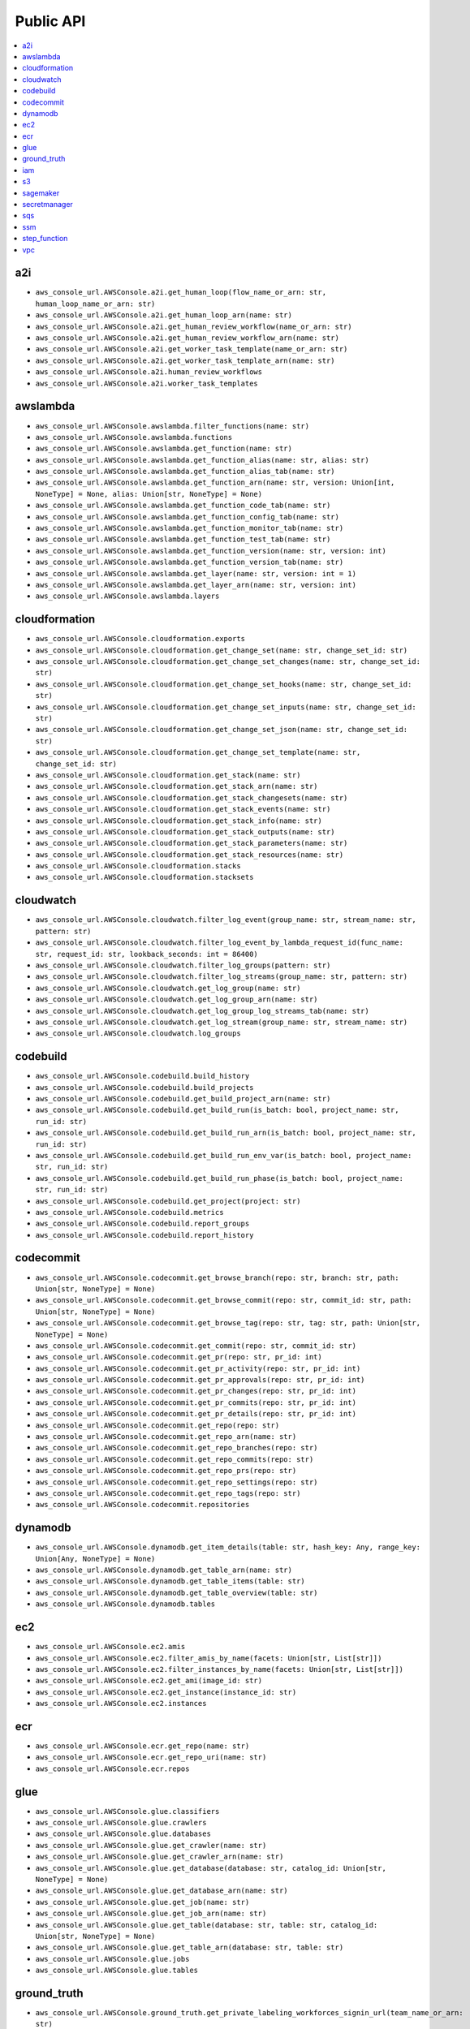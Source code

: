 Public API
==============================================================================
.. contents::
    :depth: 1
    :local:

a2i
------------------------------------------------------------------------------
- ``aws_console_url.AWSConsole.a2i.get_human_loop(flow_name_or_arn: str, human_loop_name_or_arn: str)``
- ``aws_console_url.AWSConsole.a2i.get_human_loop_arn(name: str)``
- ``aws_console_url.AWSConsole.a2i.get_human_review_workflow(name_or_arn: str)``
- ``aws_console_url.AWSConsole.a2i.get_human_review_workflow_arn(name: str)``
- ``aws_console_url.AWSConsole.a2i.get_worker_task_template(name_or_arn: str)``
- ``aws_console_url.AWSConsole.a2i.get_worker_task_template_arn(name: str)``
- ``aws_console_url.AWSConsole.a2i.human_review_workflows``
- ``aws_console_url.AWSConsole.a2i.worker_task_templates``

awslambda
------------------------------------------------------------------------------
- ``aws_console_url.AWSConsole.awslambda.filter_functions(name: str)``
- ``aws_console_url.AWSConsole.awslambda.functions``
- ``aws_console_url.AWSConsole.awslambda.get_function(name: str)``
- ``aws_console_url.AWSConsole.awslambda.get_function_alias(name: str, alias: str)``
- ``aws_console_url.AWSConsole.awslambda.get_function_alias_tab(name: str)``
- ``aws_console_url.AWSConsole.awslambda.get_function_arn(name: str, version: Union[int, NoneType] = None, alias: Union[str, NoneType] = None)``
- ``aws_console_url.AWSConsole.awslambda.get_function_code_tab(name: str)``
- ``aws_console_url.AWSConsole.awslambda.get_function_config_tab(name: str)``
- ``aws_console_url.AWSConsole.awslambda.get_function_monitor_tab(name: str)``
- ``aws_console_url.AWSConsole.awslambda.get_function_test_tab(name: str)``
- ``aws_console_url.AWSConsole.awslambda.get_function_version(name: str, version: int)``
- ``aws_console_url.AWSConsole.awslambda.get_function_version_tab(name: str)``
- ``aws_console_url.AWSConsole.awslambda.get_layer(name: str, version: int = 1)``
- ``aws_console_url.AWSConsole.awslambda.get_layer_arn(name: str, version: int)``
- ``aws_console_url.AWSConsole.awslambda.layers``

cloudformation
------------------------------------------------------------------------------
- ``aws_console_url.AWSConsole.cloudformation.exports``
- ``aws_console_url.AWSConsole.cloudformation.get_change_set(name: str, change_set_id: str)``
- ``aws_console_url.AWSConsole.cloudformation.get_change_set_changes(name: str, change_set_id: str)``
- ``aws_console_url.AWSConsole.cloudformation.get_change_set_hooks(name: str, change_set_id: str)``
- ``aws_console_url.AWSConsole.cloudformation.get_change_set_inputs(name: str, change_set_id: str)``
- ``aws_console_url.AWSConsole.cloudformation.get_change_set_json(name: str, change_set_id: str)``
- ``aws_console_url.AWSConsole.cloudformation.get_change_set_template(name: str, change_set_id: str)``
- ``aws_console_url.AWSConsole.cloudformation.get_stack(name: str)``
- ``aws_console_url.AWSConsole.cloudformation.get_stack_arn(name: str)``
- ``aws_console_url.AWSConsole.cloudformation.get_stack_changesets(name: str)``
- ``aws_console_url.AWSConsole.cloudformation.get_stack_events(name: str)``
- ``aws_console_url.AWSConsole.cloudformation.get_stack_info(name: str)``
- ``aws_console_url.AWSConsole.cloudformation.get_stack_outputs(name: str)``
- ``aws_console_url.AWSConsole.cloudformation.get_stack_parameters(name: str)``
- ``aws_console_url.AWSConsole.cloudformation.get_stack_resources(name: str)``
- ``aws_console_url.AWSConsole.cloudformation.stacks``
- ``aws_console_url.AWSConsole.cloudformation.stacksets``

cloudwatch
------------------------------------------------------------------------------
- ``aws_console_url.AWSConsole.cloudwatch.filter_log_event(group_name: str, stream_name: str, pattern: str)``
- ``aws_console_url.AWSConsole.cloudwatch.filter_log_event_by_lambda_request_id(func_name: str, request_id: str, lookback_seconds: int = 86400)``
- ``aws_console_url.AWSConsole.cloudwatch.filter_log_groups(pattern: str)``
- ``aws_console_url.AWSConsole.cloudwatch.filter_log_streams(group_name: str, pattern: str)``
- ``aws_console_url.AWSConsole.cloudwatch.get_log_group(name: str)``
- ``aws_console_url.AWSConsole.cloudwatch.get_log_group_arn(name: str)``
- ``aws_console_url.AWSConsole.cloudwatch.get_log_group_log_streams_tab(name: str)``
- ``aws_console_url.AWSConsole.cloudwatch.get_log_stream(group_name: str, stream_name: str)``
- ``aws_console_url.AWSConsole.cloudwatch.log_groups``

codebuild
------------------------------------------------------------------------------
- ``aws_console_url.AWSConsole.codebuild.build_history``
- ``aws_console_url.AWSConsole.codebuild.build_projects``
- ``aws_console_url.AWSConsole.codebuild.get_build_project_arn(name: str)``
- ``aws_console_url.AWSConsole.codebuild.get_build_run(is_batch: bool, project_name: str, run_id: str)``
- ``aws_console_url.AWSConsole.codebuild.get_build_run_arn(is_batch: bool, project_name: str, run_id: str)``
- ``aws_console_url.AWSConsole.codebuild.get_build_run_env_var(is_batch: bool, project_name: str, run_id: str)``
- ``aws_console_url.AWSConsole.codebuild.get_build_run_phase(is_batch: bool, project_name: str, run_id: str)``
- ``aws_console_url.AWSConsole.codebuild.get_project(project: str)``
- ``aws_console_url.AWSConsole.codebuild.metrics``
- ``aws_console_url.AWSConsole.codebuild.report_groups``
- ``aws_console_url.AWSConsole.codebuild.report_history``

codecommit
------------------------------------------------------------------------------
- ``aws_console_url.AWSConsole.codecommit.get_browse_branch(repo: str, branch: str, path: Union[str, NoneType] = None)``
- ``aws_console_url.AWSConsole.codecommit.get_browse_commit(repo: str, commit_id: str, path: Union[str, NoneType] = None)``
- ``aws_console_url.AWSConsole.codecommit.get_browse_tag(repo: str, tag: str, path: Union[str, NoneType] = None)``
- ``aws_console_url.AWSConsole.codecommit.get_commit(repo: str, commit_id: str)``
- ``aws_console_url.AWSConsole.codecommit.get_pr(repo: str, pr_id: int)``
- ``aws_console_url.AWSConsole.codecommit.get_pr_activity(repo: str, pr_id: int)``
- ``aws_console_url.AWSConsole.codecommit.get_pr_approvals(repo: str, pr_id: int)``
- ``aws_console_url.AWSConsole.codecommit.get_pr_changes(repo: str, pr_id: int)``
- ``aws_console_url.AWSConsole.codecommit.get_pr_commits(repo: str, pr_id: int)``
- ``aws_console_url.AWSConsole.codecommit.get_pr_details(repo: str, pr_id: int)``
- ``aws_console_url.AWSConsole.codecommit.get_repo(repo: str)``
- ``aws_console_url.AWSConsole.codecommit.get_repo_arn(name: str)``
- ``aws_console_url.AWSConsole.codecommit.get_repo_branches(repo: str)``
- ``aws_console_url.AWSConsole.codecommit.get_repo_commits(repo: str)``
- ``aws_console_url.AWSConsole.codecommit.get_repo_prs(repo: str)``
- ``aws_console_url.AWSConsole.codecommit.get_repo_settings(repo: str)``
- ``aws_console_url.AWSConsole.codecommit.get_repo_tags(repo: str)``
- ``aws_console_url.AWSConsole.codecommit.repositories``

dynamodb
------------------------------------------------------------------------------
- ``aws_console_url.AWSConsole.dynamodb.get_item_details(table: str, hash_key: Any, range_key: Union[Any, NoneType] = None)``
- ``aws_console_url.AWSConsole.dynamodb.get_table_arn(name: str)``
- ``aws_console_url.AWSConsole.dynamodb.get_table_items(table: str)``
- ``aws_console_url.AWSConsole.dynamodb.get_table_overview(table: str)``
- ``aws_console_url.AWSConsole.dynamodb.tables``

ec2
------------------------------------------------------------------------------
- ``aws_console_url.AWSConsole.ec2.amis``
- ``aws_console_url.AWSConsole.ec2.filter_amis_by_name(facets: Union[str, List[str]])``
- ``aws_console_url.AWSConsole.ec2.filter_instances_by_name(facets: Union[str, List[str]])``
- ``aws_console_url.AWSConsole.ec2.get_ami(image_id: str)``
- ``aws_console_url.AWSConsole.ec2.get_instance(instance_id: str)``
- ``aws_console_url.AWSConsole.ec2.instances``

ecr
------------------------------------------------------------------------------
- ``aws_console_url.AWSConsole.ecr.get_repo(name: str)``
- ``aws_console_url.AWSConsole.ecr.get_repo_uri(name: str)``
- ``aws_console_url.AWSConsole.ecr.repos``

glue
------------------------------------------------------------------------------
- ``aws_console_url.AWSConsole.glue.classifiers``
- ``aws_console_url.AWSConsole.glue.crawlers``
- ``aws_console_url.AWSConsole.glue.databases``
- ``aws_console_url.AWSConsole.glue.get_crawler(name: str)``
- ``aws_console_url.AWSConsole.glue.get_crawler_arn(name: str)``
- ``aws_console_url.AWSConsole.glue.get_database(database: str, catalog_id: Union[str, NoneType] = None)``
- ``aws_console_url.AWSConsole.glue.get_database_arn(name: str)``
- ``aws_console_url.AWSConsole.glue.get_job(name: str)``
- ``aws_console_url.AWSConsole.glue.get_job_arn(name: str)``
- ``aws_console_url.AWSConsole.glue.get_table(database: str, table: str, catalog_id: Union[str, NoneType] = None)``
- ``aws_console_url.AWSConsole.glue.get_table_arn(database: str, table: str)``
- ``aws_console_url.AWSConsole.glue.jobs``
- ``aws_console_url.AWSConsole.glue.tables``

ground_truth
------------------------------------------------------------------------------
- ``aws_console_url.AWSConsole.ground_truth.get_private_labeling_workforces_signin_url(team_name_or_arn: str)``
- ``aws_console_url.AWSConsole.ground_truth.get_private_team_arn(name: str)``
- ``aws_console_url.AWSConsole.ground_truth.labeling_datasets``
- ``aws_console_url.AWSConsole.ground_truth.labeling_jobs``
- ``aws_console_url.AWSConsole.ground_truth.private_labeling_workforces``

iam
------------------------------------------------------------------------------
- ``aws_console_url.AWSConsole.iam.get_policy(name_or_arn: str)``
- ``aws_console_url.AWSConsole.iam.get_policy_arn(name: str)``
- ``aws_console_url.AWSConsole.iam.get_role(name_or_arn: str)``
- ``aws_console_url.AWSConsole.iam.get_role_arn(name: str)``
- ``aws_console_url.AWSConsole.iam.get_user(name_or_arn: str)``
- ``aws_console_url.AWSConsole.iam.get_user_arn(name: str)``
- ``aws_console_url.AWSConsole.iam.get_user_group(name_or_arn: str)``
- ``aws_console_url.AWSConsole.iam.get_user_group_arn(name: str)``
- ``aws_console_url.AWSConsole.iam.groups``
- ``aws_console_url.AWSConsole.iam.policies``
- ``aws_console_url.AWSConsole.iam.roles``
- ``aws_console_url.AWSConsole.iam.users``

s3
------------------------------------------------------------------------------
- ``aws_console_url.AWSConsole.s3.buckets``
- ``aws_console_url.AWSConsole.s3.get_console_url(bucket: Union[str, NoneType] = None, prefix: Union[str, NoneType] = None, s3_uri: Union[str, NoneType] = None)``
- ``aws_console_url.AWSConsole.s3.get_s3_select_console_url(bucket: Union[str, NoneType] = None, key: Union[str, NoneType] = None, s3_uri: Union[str, NoneType] = None)``

sagemaker
------------------------------------------------------------------------------
- ``aws_console_url.AWSConsole.sagemaker.batch_transform_jobs``
- ``aws_console_url.AWSConsole.sagemaker.inference_endpoints``
- ``aws_console_url.AWSConsole.sagemaker.models``
- ``aws_console_url.AWSConsole.sagemaker.notebooks``
- ``aws_console_url.AWSConsole.sagemaker.processing_jobs``
- ``aws_console_url.AWSConsole.sagemaker.training_jobs``

secretmanager
------------------------------------------------------------------------------
- ``aws_console_url.AWSConsole.secretmanager.filter_secrets(facets: Union[str, List[str]])``
- ``aws_console_url.AWSConsole.secretmanager.get_secret(name: str)``
- ``aws_console_url.AWSConsole.secretmanager.secrets``

sqs
------------------------------------------------------------------------------
- ``aws_console_url.AWSConsole.sqs.get_queue(name: str)``
- ``aws_console_url.AWSConsole.sqs.get_queue_arn(name: str)``
- ``aws_console_url.AWSConsole.sqs.get_queue_send_and_receive_message(name: str)``
- ``aws_console_url.AWSConsole.sqs.get_queue_url(name: str)``
- ``aws_console_url.AWSConsole.sqs.queues``

ssm
------------------------------------------------------------------------------
- ``aws_console_url.AWSConsole.ssm.filter_parameters(facets: Union[str, List[str]])``
- ``aws_console_url.AWSConsole.ssm.get_parameter(name_or_arn: str)``
- ``aws_console_url.AWSConsole.ssm.get_parameter_arn(name: str)``
- ``aws_console_url.AWSConsole.ssm.parameters``

step_function
------------------------------------------------------------------------------
- ``aws_console_url.AWSConsole.step_function.get_state_machine_arn(name: str)``
- ``aws_console_url.AWSConsole.step_function.get_state_machine_edit_tab(name_or_arn: str)``
- ``aws_console_url.AWSConsole.step_function.get_state_machine_execution(name_or_arn: str, short_id: Union[str, NoneType] = None)``
- ``aws_console_url.AWSConsole.step_function.get_state_machine_execution_arn(name: str, short_id: str)``
- ``aws_console_url.AWSConsole.step_function.get_state_machine_view_tab(name_or_arn: str)``
- ``aws_console_url.AWSConsole.step_function.get_state_machine_visual_editor(name_or_arn: str)``
- ``aws_console_url.AWSConsole.step_function.state_machines``

vpc
------------------------------------------------------------------------------
- ``aws_console_url.AWSConsole.vpc.elastic_ips``
- ``aws_console_url.AWSConsole.vpc.endpoints``
- ``aws_console_url.AWSConsole.vpc.filter_elastic_ips(facets: Union[str, List[str]])``
- ``aws_console_url.AWSConsole.vpc.filter_endpoints(facets: Union[str, List[str]])``
- ``aws_console_url.AWSConsole.vpc.filter_internet_gateways(facets: Union[str, List[str]])``
- ``aws_console_url.AWSConsole.vpc.filter_nat_gateways(facets: Union[str, List[str]])``
- ``aws_console_url.AWSConsole.vpc.filter_network_acls(facets: Union[str, List[str]])``
- ``aws_console_url.AWSConsole.vpc.filter_route_tables(facets: Union[str, List[str]])``
- ``aws_console_url.AWSConsole.vpc.filter_security_groups(facets: Union[str, List[str]])``
- ``aws_console_url.AWSConsole.vpc.filter_subnets(facets: Union[str, List[str]])``
- ``aws_console_url.AWSConsole.vpc.filter_vpcs(facets: Union[str, List[str]])``
- ``aws_console_url.AWSConsole.vpc.internet_gateways``
- ``aws_console_url.AWSConsole.vpc.nat_gateways``
- ``aws_console_url.AWSConsole.vpc.network_acls``
- ``aws_console_url.AWSConsole.vpc.route_tables``
- ``aws_console_url.AWSConsole.vpc.security_groups``
- ``aws_console_url.AWSConsole.vpc.subnets``
- ``aws_console_url.AWSConsole.vpc.vpcs``